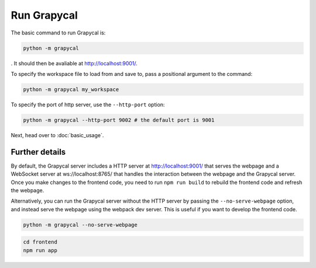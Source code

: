 Run Grapycal
==================

The basic command to run Grapycal is:

.. code-block:: bash

    python -m grapycal

. It should then be avaliable at http://localhost:9001/. 

To specify the workspace file to load from and save to, pass a positional argument to the command:

.. code-block:: bash

    python -m grapycal my_workspace

To specify the port of http server, use the ``--http-port`` option:

.. code-block:: bash

    python -m grapycal --http-port 9002 # the default port is 9001

Next, head over to :doc:`basic_usage`.

Further details
---------------

By default, the Grapycal server includes a HTTP server at http://localhost:9001/ that serves the webpage and a WebSocket server at ws://localhost:8765/ that
handles the interaction between the webpage and the Grapycal server. Once you make changes to the frontend code,
you need to run ``npm run build`` to rebuild the frontend code and refresh the webpage.

Alternatively, you can run the Grapycal server without the HTTP server by passing the ``--no-serve-webpage`` option,
and instead serve the webpage using the webpack dev server. This is useful if you want to develop the frontend code.

.. code-block:: bash

    python -m grapycal --no-serve-webpage

.. code-block:: bash

    cd frontend
    npm run app